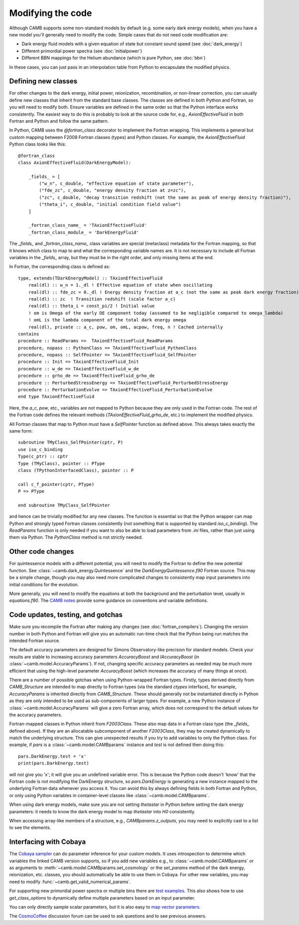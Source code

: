 .. _code-modifications:

Modifying the code
==================

Although CAMB supports some non-standard models by default (e.g. some early dark energy models), when you have a new
model you'll generally need to modify the code. Simple cases that do not need code modification are:

- Dark energy fluid models with a given equation of state but constant sound speed (see :doc:`dark_energy`)
- Different primordial power spectra (see :doc:`initialpower`)
- Different BBN mappings for the Helium abundance (which is pure Python, see :doc:`bbn`)

In these cases, you can just pass in an interpolation table from Python to encapsulate the modified physics.

Defining new classes
--------------------


For other changes to the dark energy, initial power, reionization, recombination, or non-linear correction, you can usually
define new classes that inherit from the standard base classes. The classes are defined in both Python and Fortran, so you
will need to modify both. Ensure variables are defined in the same order so that the Python interface works consistently.
The easiest way to do this is probably to look at the source code for, e.g., `AxionEffectiveFluid` in both Fortran and Python and follow the same pattern.

In Python, CAMB uses the `@fortran_class` decorator to implement the Fortran wrapping. This implements a general but custom mapping between
F2008 Fortran classes (types) and Python classes. For example, the `AxionEffectiveFluid` Python class looks like this::

    @fortran_class
    class AxionEffectiveFluid(DarkEnergyModel):

        _fields_ = [
            ("w_n", c_double, "effective equation of state parameter"),
            ("fde_zc", c_double, "energy density fraction at z=zc"),
            ("zc", c_double, "decay transition redshift (not the same as peak of energy density fraction)"),
            ("theta_i", c_double, "initial condition field value")
        ]

        _fortran_class_name_ = 'TAxionEffectiveFluid'
        _fortran_class_module_ = 'DarkEnergyFluid'

The `_fields_` and `_fortran_class_name_` class variables are special (metaclass) metadata for the Fortran mapping, so that it knows which class to map to and
what the corresponding variable names are. It is not necessary to include all Fortran variables in the `_fields_` array, but they must be in
the right order, and only missing items at the end.

In Fortran, the corresponding class is defined as::

    type, extends(TDarkEnergyModel) :: TAxionEffectiveFluid
        real(dl) :: w_n = 1._dl ! Effective equation of state when oscillating
        real(dl) :: fde_zc = 0._dl ! Energy density fraction at a_c (not the same as peak dark energy fraction)
        real(dl) :: zc  ! Transition redshift (scale factor a_c)
        real(dl) :: theta_i = const_pi/2 ! Initial value
        ! om is Omega of the early DE component today (assumed to be negligible compared to omega_lambda)
        ! omL is the lambda component of the total dark energy omega
        real(dl), private :: a_c, pow, om, omL, acpow, freq, n ! Cached internally
    contains
    procedure :: ReadParams =>  TAxionEffectiveFluid_ReadParams
    procedure, nopass :: PythonClass => TAxionEffectiveFluid_PythonClass
    procedure, nopass :: SelfPointer => TAxionEffectiveFluid_SelfPointer
    procedure :: Init => TAxionEffectiveFluid_Init
    procedure :: w_de => TAxionEffectiveFluid_w_de
    procedure :: grho_de => TAxionEffectiveFluid_grho_de
    procedure :: PerturbedStressEnergy => TAxionEffectiveFluid_PerturbedStressEnergy
    procedure :: PerturbationEvolve => TAxionEffectiveFluid_PerturbationEvolve
    end type TAxionEffectiveFluid

Here, the `a_c`, `pow`, etc., variables are not mapped to Python because they are only used in the Fortran code.
The rest of the Fortran code defines the relevant methods (`TAxionEffectiveFluid_grho_de`, etc.) to implement the modified physics.

All Fortran classes that map to Python must have a `SelfPointer` function as defined above. This always takes exactly the same form::

    subroutine TMyClass_SelfPointer(cptr, P)
    use iso_c_binding
    Type(c_ptr) :: cptr
    Type (TMyClass), pointer :: PType
    class (TPythonInterfacedClass), pointer :: P

    call c_f_pointer(cptr, PType)
    P => PType

    end subroutine TMyClass_SelfPointer

and hence can be trivially modified for any new classes. The function is essential so that the Python wrapper can
map Python and strongly typed Fortran classes consistently (not something that is supported by standard `iso_c_binding`).
The `ReadParams` function is only needed if you want to also be able to load parameters from `.ini` files, rather than just
using them via Python. The `PythonClass` method is not strictly needed.

Other code changes
------------------

For quintessence models with a different potential, you will need to modify the Fortran to define the new potential function.
See :class:`~camb.dark_energy.Quintessence` and the `DarkEnergyQuintessence.f90` Fortran source. This may be a simple change,
though you may also need more complicated changes to consistently map input parameters into initial conditions for the evolution.

More generally, you will need to modify the equations at both the background and the perturbation level, usually in `equations.f90`.
The `CAMB notes <https://cosmologist.info/notes/CAMB.pdf>`_ provide some guidance on conventions and variable definitions.

Code updates, testing, and gotchas
----------------------------------


Make sure you recompile the Fortran after making any changes (see :doc:`fortran_compilers`).
Changing the version number in both Python and Fortran will give you an automatic run-time check that the Python being run matches the
intended Fortran source.

The default accuracy parameters are designed for Simons Observatory-like precision for standard models. Check your results are stable to
increasing accuracy parameters `AccuracyBoost` and `lAccuracyBoost` (in :class:`~camb.model.AccuracyParams`). If not, changing specific accuracy parameters as needed may be much more efficient that using the high-level parameter
`AccuracyBoost` (which increases the accuracy of many things at once).

There are a number of possible gotchas when using Python-wrapped Fortran types. Firstly, types derived directly from `CAMB_Structure` are intended to map directly
to Fortran types (via the standard `ctypes` interface), for example, `AccuracyParams` is inherited directly from `CAMB_Structure`. These should generally not be
instantiated directly in Python as they are only intended to be used as sub-components of larger types. For example, a new Python instance of :class:`~camb.model.AccuracyParams` will
give a zero Fortran array, which does not correspond to the default values for the accuracy parameters.

Fortran-mapped classes in Python inherit from `F2003Class`. These also map data in a Fortran class type (the `_fields_` defined above).
If they are an allocatable subcomponent of another `F2003Class`, they may be created dynamically to match the underlying structure.
This can give unexpected results if you try to add variables to only the Python class. For example, if `pars` is a :class:`~camb.model.CAMBparams` instance and `test` is not defined
then doing this::

    pars.DarkEnergy.test = 'x'
    print(pars.DarkEnergy.test)

will not give you 'x'; it will give you an undefined variable error. This is because the Python code doesn't 'know' that the Fortran code is not modifying the
DarkEnergy structure, so `pars.DarkEnergy` is generating a new instance mapped to the underlying Fortran data whenever you access it.
You can avoid this by always defining fields in both Fortran and Python, or only using Python variables in container-level classes like :class:`~camb.model.CAMBparams`.

When using dark energy models, make sure you are not setting `thetastar` in Python before setting the dark energy parameters: it needs to know the dark
energy model to map `thetastar` into `H0` consistently.

When accessing array-like members of a structure, e.g., `CAMBparams.z_outputs`, you may need to explicitly cast to a list to see the elements.

Interfacing with Cobaya
-----------------------

The `Cobaya sampler <https://cobaya.readthedocs.org>`_ can do parameter inference for your custom models. It uses introspection to determine which
variables the linked CAMB version supports, so if you add new variables e.g., to :class:`~camb.model.CAMBparams` or as arguments to :meth:`~camb.model.CAMBparams.set_cosmology` or the `set_params`
method of the dark energy, reionization, etc. classes, you should automatically be able to use them in Cobaya. For other new variables, you may need to modify :func:`~camb.get_valid_numerical_params`.

For supporting new primordial power spectra or multiple bins there are `test examples <https://github.com/CobayaSampler/cobaya/blob/master/tests/test_cosmo_multi_theory.py>`_.
This also shows how to use `get_class_options` to dynamically define multiple parameters based on an input parameter.

You can only directly sample scalar parameters, but it is also easy to `map vector parameters <https://cobaya.readthedocs.io/en/latest/params_prior.html#vector-parameters>`_.

The `CosmoCoffee <https://cosmocoffee.info/viewforum.php?f=11>`_ discussion forum can be used to ask questions and to see previous answers.